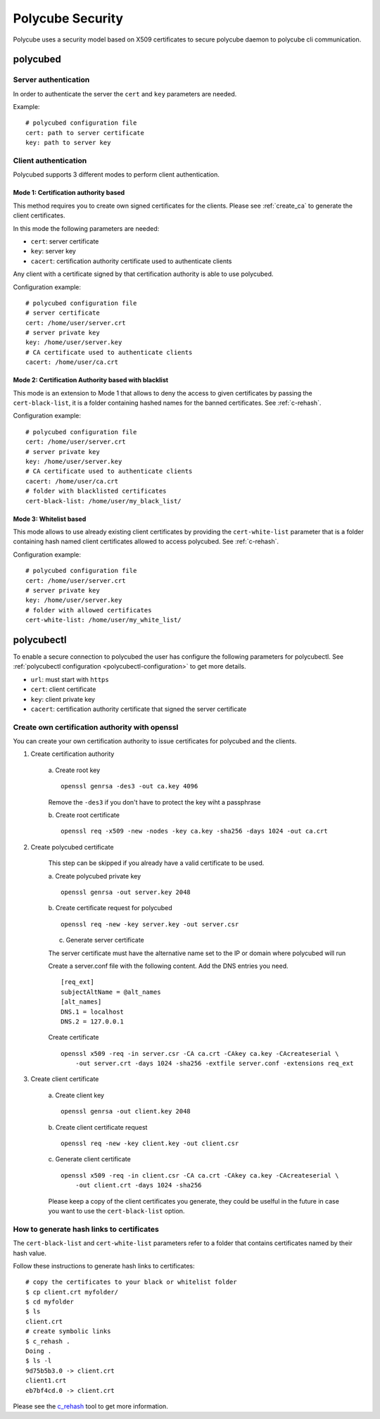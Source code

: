 Polycube Security
=================

Polycube uses a security model based on X509 certificates to secure polycube daemon to polycube cli communication.

polycubed
^^^^^^^^^

Server authentication
*********************

In order to authenticate the server the ``cert`` and ``key`` parameters are needed.

Example:

::

    # polycubed configuration file
    cert: path to server certificate
    key: path to server key

Client authentication
*********************

Polycubed supports 3 different modes to perform client authentication.

Mode 1: Certification authority based
-------------------------------------

This method requires you to create own signed certificates for the clients.
Please see :ref:`create_ca` to generate the client certificates.

In this mode the following parameters are needed:

- ``cert``: server certificate
- ``key``: server key
- ``cacert``: certification authority certificate used to authenticate clients

Any client with a certificate signed by that certification authority is able to use polycubed.

Configuration example:

::

  # polycubed configuration file
  # server certificate
  cert: /home/user/server.crt
  # server private key
  key: /home/user/server.key
  # CA certificate used to authenticate clients
  cacert: /home/user/ca.crt

Mode 2: Certification Authority based with blacklist
----------------------------------------------------

This mode is an extension to Mode 1 that allows to deny the access to given certificates by passing the ``cert-black-list``, it is a folder containing hashed names for the banned certificates.
See :ref:`c-rehash`.

Configuration example:

::

  # polycubed configuration file
  cert: /home/user/server.crt
  # server private key
  key: /home/user/server.key
  # CA certificate used to authenticate clients
  cacert: /home/user/ca.crt
  # folder with blacklisted certificates
  cert-black-list: /home/user/my_black_list/

Mode 3: Whitelist based
------------------------

This mode allows to use already existing client certificates by providing the ``cert-white-list`` parameter that is a folder containing hash named client certificates allowed to access polycubed.
See :ref:`c-rehash`.

Configuration example:

::

  # polycubed configuration file
  cert: /home/user/server.crt
  # server private key
  key: /home/user/server.key
  # folder with allowed certificates
  cert-white-list: /home/user/my_white_list/

polycubectl
^^^^^^^^^^^

To enable a secure connection to polycubed the user has configure the following parameters for polycubectl.
See :ref:`polycubectl configuration <polycubectl-configuration>` to get more details.

- ``url``: must start with ``https``
- ``cert``: client certificate
- ``key``: client private key
- ``cacert``: certification authority certificate that signed the server certificate

.. _create_ca:

Create own certification authority with openssl
***********************************************

You can create your own certification authority to issue certificates for polycubed and the clients.

1. Create certification authority

    a. Create root key
    ::

        openssl genrsa -des3 -out ca.key 4096

    Remove the ``-des3`` if you don't have to protect the key wiht a passphrase

    b. Create root certificate
    ::

        openssl req -x509 -new -nodes -key ca.key -sha256 -days 1024 -out ca.crt

2. Create polycubed certificate

    This step can be skipped if you already have a valid certificate to be used.

    a. Create polycubed private key
    ::

        openssl genrsa -out server.key 2048

    b. Create certificate request for polycubed
    ::

        openssl req -new -key server.key -out server.csr

    c. Generate server certificate

    The server certificate must have the alternative name set to the IP or domain where polycubed will run

    Create a server.conf file with the following content. Add the DNS entries you need.
    ::

        [req_ext]
        subjectAltName = @alt_names
        [alt_names]
        DNS.1 = localhost
        DNS.2 = 127.0.0.1

    Create certificate
    ::

        openssl x509 -req -in server.csr -CA ca.crt -CAkey ca.key -CAcreateserial \
            -out server.crt -days 1024 -sha256 -extfile server.conf -extensions req_ext

3. Create client certificate

    a. Create client key
    ::

        openssl genrsa -out client.key 2048

    b. Create client certificate request
    ::

        openssl req -new -key client.key -out client.csr

    c. Generate client certificate
    ::

        openssl x509 -req -in client.csr -CA ca.crt -CAkey ca.key -CAcreateserial \
            -out client.crt -days 1024 -sha256

    Please keep a copy of the client certificates you generate, they could be uselful in the future in case you want to use the ``cert-black-list`` option.

.. _c-rehash:

How to generate hash links to certificates
******************************************

The ``cert-black-list`` and ``cert-white-list`` parameters refer to a folder that contains certificates named by their hash value.

Follow these instructions to generate hash links to certificates:

::

    # copy the certificates to your black or whitelist folder
    $ cp client.crt myfolder/
    $ cd myfolder
    $ ls
    client.crt
    # create symbolic links
    $ c_rehash .
    Doing .
    $ ls -l
    9d75b5b3.0 -> client.crt
    client1.crt
    eb7bf4cd.0 -> client.crt

Please see the `c_rehash <https://www.openssl.org/docs/man1.0.2/apps/c_rehash.html>`_ tool to get more information.
